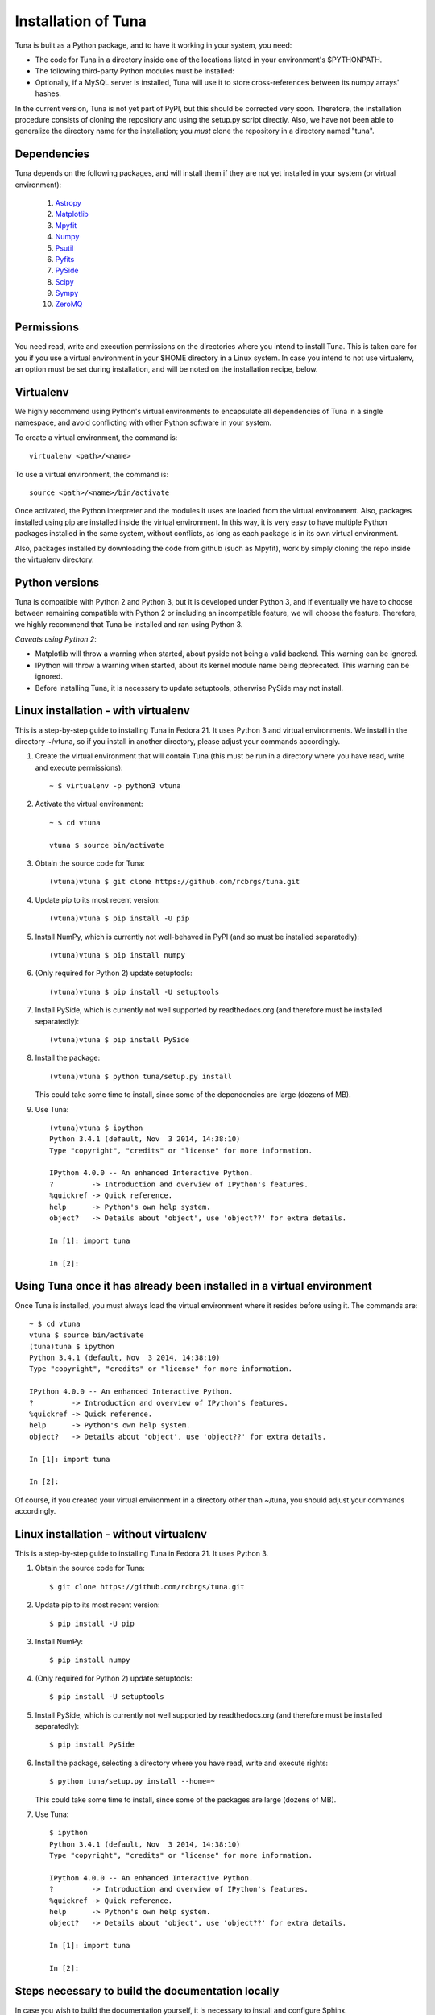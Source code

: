 Installation of Tuna
====================

Tuna is built as a Python package, and to have it working in your system, you need:

- The code for Tuna in a directory inside one of the locations listed in your environment's $PYTHONPATH.
   
- The following third-party Python modules must be installed:

- Optionally, if a MySQL server is installed, Tuna will use it to store cross-references between its numpy arrays' hashes.

In the current version, Tuna is not yet part of PyPI, but this should be corrected very soon. Therefore, the installation procedure consists of cloning the repository and using the setup.py script directly. Also, we have not been able to generalize the directory name for the installation; you *must* clone the repository in a directory named "tuna".

Dependencies
------------

Tuna depends on the following packages, and will install them if they are not yet installed in your system (or virtual environment):

   #. `Astropy <http://www.astropy.org/>`_
     
   #. `Matplotlib <http://matplotlib.org/>`_

   #. `Mpyfit <https://github.com/evertrol/mpyfit>`_
      
   #. `Numpy <http://www.numpy.org/>`_
      
   #. `Psutil <https://github.com/giampaolo/psutil>`_
      
   #. `Pyfits <http://www.stsci.edu/institute/software_hardware/pyfits/>`_
      
   #. `PySide <https://wiki.qt.io/PySide>`_
      
   #. `Scipy <https://www.scipy.org/>`_
      
   #. `Sympy <http://www.sympy.org/en/index.html>`_
      
   #. `ZeroMQ <https://github.com/zeromq/pyzmq>`_

Permissions
-----------

You need read, write and execution permissions on the directories where you intend to install Tuna. This is taken care for you if you use a virtual environment in your $HOME directory in a Linux system. In case you intend to not use virtualenv, an option must be set during installation, and will be noted on the installation recipe, below.
      
Virtualenv
----------

We highly recommend using Python's virtual environments to encapsulate all dependencies of Tuna in a single namespace, and avoid conflicting with other Python software in your system.

To create a virtual environment, the command is::

  virtualenv <path>/<name>

To use a virtual environment, the command is::

  source <path>/<name>/bin/activate

Once activated, the Python interpreter and the modules it uses are loaded from the virtual environment. Also, packages installed using pip are installed inside the virtual environment. In this way, it is very easy to have multiple Python packages installed in the same system, without conflicts, as long as each package is in its own virtual environment.

Also, packages installed by downloading the code from github (such as Mpyfit), work by simply cloning the repo inside the virtualenv directory.

Python versions
---------------

Tuna is compatible with Python 2 and Python 3, but it is developed under Python 3, and if eventually we have to choose between remaining compatible with Python 2 or including an incompatible feature, we will choose the feature. Therefore, we highly recommend that Tuna be installed and ran using Python 3.

*Caveats using Python 2*:

- Matplotlib will throw a warning when started, about pyside not being a valid backend. This warning can be ignored.
- IPython will throw a warning when started, about its kernel module name being deprecated. This warning can be ignored.
- Before installing Tuna, it is necessary to update setuptools, otherwise PySide may not install.

Linux installation - with virtualenv
------------------------------------

This is a step-by-step guide to installing Tuna in Fedora 21. It uses Python 3 and virtual environments. We install in the directory ~/vtuna, so if you install in another directory, please adjust your commands accordingly.

#. Create the virtual environment that will contain Tuna (this must be run in a directory where you have read, write and execute permissions)::

     ~ $ virtualenv -p python3 vtuna

#. Activate the virtual environment::

     ~ $ cd vtuna
     
     vtuna $ source bin/activate

#. Obtain the source code for Tuna::

     (vtuna)vtuna $ git clone https://github.com/rcbrgs/tuna.git

#. Update pip to its most recent version::

     (vtuna)vtuna $ pip install -U pip

#. Install NumPy, which is currently not well-behaved in PyPI (and so must be installed separatedly)::

     (vtuna)vtuna $ pip install numpy

#. (Only required for Python 2) update setuptools::

     (vtuna)vtuna $ pip install -U setuptools

#. Install PySide, which is currently not well supported by readthedocs.org (and therefore must be installed separatedly)::

     (vtuna)vtuna $ pip install PySide
     
#. Install the package::

     (vtuna)vtuna $ python tuna/setup.py install

   This could take some time to install, since some of the dependencies are large (dozens of MB).

#. Use Tuna::

     (vtuna)vtuna $ ipython
     Python 3.4.1 (default, Nov  3 2014, 14:38:10)
     Type "copyright", "credits" or "license" for more information.

     IPython 4.0.0 -- An enhanced Interactive Python.
     ?         -> Introduction and overview of IPython's features.
     %quickref -> Quick reference.
     help      -> Python's own help system.
     object?   -> Details about 'object', use 'object??' for extra details.

     In [1]: import tuna

     In [2]:

Using Tuna once it has already been installed in a virtual environment
----------------------------------------------------------------------

Once Tuna is installed, you must always load the virtual environment where it resides before using it. The commands are::

  ~ $ cd vtuna
  vtuna $ source bin/activate
  (tuna)tuna $ ipython
  Python 3.4.1 (default, Nov  3 2014, 14:38:10)
  Type "copyright", "credits" or "license" for more information.

  IPython 4.0.0 -- An enhanced Interactive Python.
  ?         -> Introduction and overview of IPython's features.
  %quickref -> Quick reference.
  help      -> Python's own help system.
  object?   -> Details about 'object', use 'object??' for extra details.

  In [1]: import tuna

  In [2]:

Of course, if you created your virtual environment in a directory other than ~/tuna, you should adjust your commands accordingly.

Linux installation - without virtualenv
---------------------------------------

This is a step-by-step guide to installing Tuna in Fedora 21. It uses Python 3.

#. Obtain the source code for Tuna::

     $ git clone https://github.com/rcbrgs/tuna.git

#. Update pip to its most recent version::

     $ pip install -U pip

#. Install NumPy::

     $ pip install numpy

#. (Only required for Python 2) update setuptools::

     $ pip install -U setuptools

#. Install PySide, which is currently not well supported by readthedocs.org (and therefore must be installed separatedly)::

     $ pip install PySide

#. Install the package, selecting a directory where you have read, write and execute rights::

     $ python tuna/setup.py install --home=~

   This could take some time to install, since some of the packages are large (dozens of MB).

#. Use Tuna::

     $ ipython
     Python 3.4.1 (default, Nov  3 2014, 14:38:10)
     Type "copyright", "credits" or "license" for more information.

     IPython 4.0.0 -- An enhanced Interactive Python.
     ?         -> Introduction and overview of IPython's features.
     %quickref -> Quick reference.
     help      -> Python's own help system.
     object?   -> Details about 'object', use 'object??' for extra details.

     In [1]: import tuna

     In [2]:

Steps necessary to build the documentation locally
--------------------------------------------------

In case you wish to build the documentation yourself, it is necessary to install and configure Sphinx.

#. Supposing you already installed Tuna, enter its virtualenv::

     $ cd vtuna
     vtuna $ source bin/activate

#. Install Sphinx::

     (vtuna)vtuna $ pip install sphinx

#. Create a directory to store your documentation::

     (vtuna)vtuna $ mkdir sphinx
     
#. Build the package, then the documentation. you must re-run this step every time you change the documentation sources::

     (vtuna)vtuna $ python tuna/setup.py install
     (vtuna)vtuna $ sphinx-build -b html tuna/docs/ sphinx
